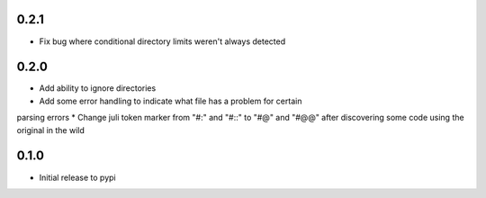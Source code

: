 0.2.1
=====

* Fix bug where conditional directory limits weren't always detected


0.2.0
=====

* Add ability to ignore directories
* Add some error handling to indicate what file has a problem for certain
parsing errors
* Change juli token marker from "#:" and "#::" to "#@" and "#@@" after
discovering some code using the original in the wild


0.1.0
=====

* Initial release to pypi
